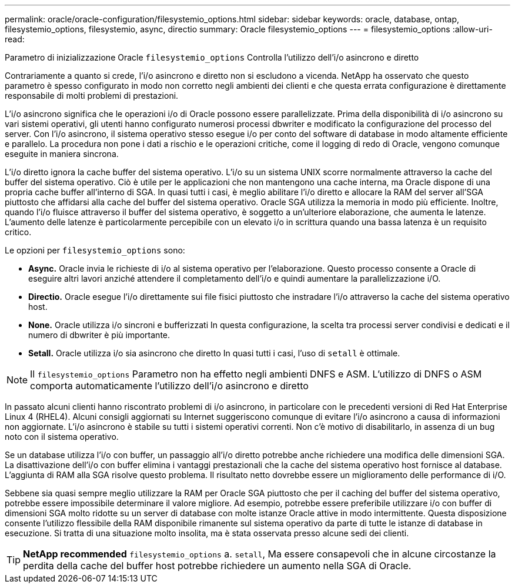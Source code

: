 ---
permalink: oracle/oracle-configuration/filesystemio_options.html 
sidebar: sidebar 
keywords: oracle, database, ontap, filesystemio_options, filesystemio, async, directio 
summary: Oracle filesystemio_options 
---
= filesystemio_options
:allow-uri-read: 


[role="lead"]
Parametro di inizializzazione Oracle `filesystemio_options` Controlla l'utilizzo dell'i/o asincrono e diretto

Contrariamente a quanto si crede, l'i/o asincrono e diretto non si escludono a vicenda. NetApp ha osservato che questo parametro è spesso configurato in modo non corretto negli ambienti dei clienti e che questa errata configurazione è direttamente responsabile di molti problemi di prestazioni.

L'i/o asincrono significa che le operazioni i/o di Oracle possono essere parallelizzate. Prima della disponibilità di i/o asincrono su vari sistemi operativi, gli utenti hanno configurato numerosi processi dbwriter e modificato la configurazione del processo del server. Con l'i/o asincrono, il sistema operativo stesso esegue i/o per conto del software di database in modo altamente efficiente e parallelo. La procedura non pone i dati a rischio e le operazioni critiche, come il logging di redo di Oracle, vengono comunque eseguite in maniera sincrona.

L'i/o diretto ignora la cache buffer del sistema operativo. L'i/o su un sistema UNIX scorre normalmente attraverso la cache del buffer del sistema operativo. Ciò è utile per le applicazioni che non mantengono una cache interna, ma Oracle dispone di una propria cache buffer all'interno di SGA. In quasi tutti i casi, è meglio abilitare l'i/o diretto e allocare la RAM del server all'SGA piuttosto che affidarsi alla cache del buffer del sistema operativo. Oracle SGA utilizza la memoria in modo più efficiente. Inoltre, quando l'i/o fluisce attraverso il buffer del sistema operativo, è soggetto a un'ulteriore elaborazione, che aumenta le latenze. L'aumento delle latenze è particolarmente percepibile con un elevato i/o in scrittura quando una bassa latenza è un requisito critico.

Le opzioni per `filesystemio_options` sono:

* *Async.* Oracle invia le richieste di i/o al sistema operativo per l'elaborazione. Questo processo consente a Oracle di eseguire altri lavori anziché attendere il completamento dell'i/o e quindi aumentare la parallelizzazione i/O.
* *Directio.* Oracle esegue l'i/o direttamente sui file fisici piuttosto che instradare l'i/o attraverso la cache del sistema operativo host.
* *None.* Oracle utilizza i/o sincroni e bufferizzati In questa configurazione, la scelta tra processi server condivisi e dedicati e il numero di dbwriter è più importante.
* *Setall.* Oracle utilizza i/o sia asincrono che diretto In quasi tutti i casi, l'uso di `setall` è ottimale.



NOTE: Il `filesystemio_options` Parametro non ha effetto negli ambienti DNFS e ASM. L'utilizzo di DNFS o ASM comporta automaticamente l'utilizzo dell'i/o asincrono e diretto

In passato alcuni clienti hanno riscontrato problemi di i/o asincrono, in particolare con le precedenti versioni di Red Hat Enterprise Linux 4 (RHEL4). Alcuni consigli aggiornati su Internet suggeriscono comunque di evitare l'i/o asincrono a causa di informazioni non aggiornate. L'i/o asincrono è stabile su tutti i sistemi operativi correnti. Non c'è motivo di disabilitarlo, in assenza di un bug noto con il sistema operativo.

Se un database utilizza l'i/o con buffer, un passaggio all'i/o diretto potrebbe anche richiedere una modifica delle dimensioni SGA. La disattivazione dell'i/o con buffer elimina i vantaggi prestazionali che la cache del sistema operativo host fornisce al database. L'aggiunta di RAM alla SGA risolve questo problema. Il risultato netto dovrebbe essere un miglioramento delle performance di i/O.

Sebbene sia quasi sempre meglio utilizzare la RAM per Oracle SGA piuttosto che per il caching del buffer del sistema operativo, potrebbe essere impossibile determinare il valore migliore. Ad esempio, potrebbe essere preferibile utilizzare i/o con buffer di dimensioni SGA molto ridotte su un server di database con molte istanze Oracle attive in modo intermittente. Questa disposizione consente l'utilizzo flessibile della RAM disponibile rimanente sul sistema operativo da parte di tutte le istanze di database in esecuzione. Si tratta di una situazione molto insolita, ma è stata osservata presso alcune sedi dei clienti.


TIP: *NetApp recommended* `filesystemio_options` a. `setall`, Ma essere consapevoli che in alcune circostanze la perdita della cache del buffer host potrebbe richiedere un aumento nella SGA di Oracle.

